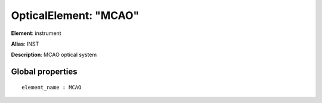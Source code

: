 
OpticalElement: "MCAO"
^^^^^^^^^^^^^^^^^^^^^^

**Element**: instrument

**Alias**: INST
        
**Description**: MCAO optical system

Global properties
#################
::

    element_name : MCAO



